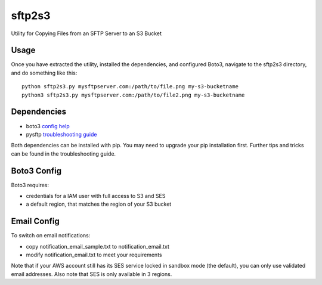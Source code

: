 =======
sftp2s3
=======
Utility for Copying Files from an SFTP Server to an S3 Bucket

Usage
-----
Once you have extracted the utility, installed the dependencies, and
configured Boto3, navigate to the sftp2s3 directory, and do something
like this:

::

    python sftp2s3.py mysftpserver.com:/path/to/file.png my-s3-bucketname
    python3 sftp2s3.py mysftpserver.com:/path/to/file2.png my-s3-bucketname

Dependencies
------------

- boto3 `config help`_
- pysftp `troubleshooting guide`_

.. _config help: http://boto3.readthedocs.io/en/latest/guide/quickstart.html
.. _troubleshooting guide: https://stackoverflow.com/questions/22073516/failed-to-install-python-cryptography-package-with-pip-and-setup-py

Both dependencies can be installed with pip. You may need to upgrade your
pip installation first. Further tips and tricks can be found in the
troubleshooting guide.

Boto3 Config
------------
Boto3 requires:

- credentials for a IAM user with full access to S3 and SES
- a default region, that matches the region of your S3 bucket

Email Config
------------
To switch on email notifications:

- copy notification_email_sample.txt to notification_email.txt
- modify notification_email.txt to meet your requirements

Note that if your AWS account still has its SES service locked in
sandbox mode (the default), you can only use validated email addresses.
Also note that SES is only available in 3 regions.
